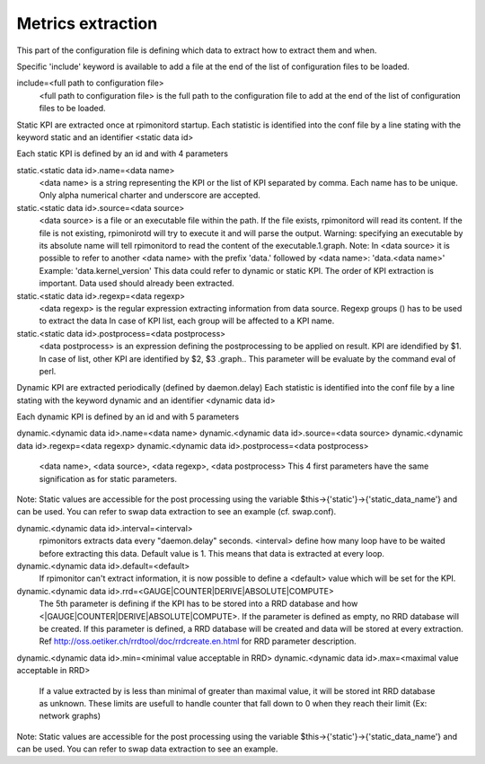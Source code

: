 Metrics extraction
==================
This part of the configuration file is defining which data to
extract how to extract them and when.

Specific 'include' keyword is available to add a file at the end of
the list of configuration files to be loaded.

include=<full path to configuration file>
  <full path to configuration file> is the full path to the
  configuration file to add at the end of the list of configuration
  files to be loaded.

Static KPI are extracted once at rpimonitord startup. Each statistic
is identified into the conf file by a line stating with the keyword
static and an identifier <static data id>

Each static KPI is defined by an id and with 4 parameters

static.<static data id>.name=<data name>
  <data name> is a string representing the KPI or the list of KPI
  separated by comma. Each name has to be unique.
  Only alpha numerical charter and underscore are accepted.

static.<static data id>.source=<data source>
  <data source> is a file or an executable file within the path.
  If the file exists, rpimonitord will read its content. If the file
  is not existing, rpimonirotd will try to execute it and will parse
  the output.
  Warning: specifying an executable by its absolute name will tell
  rpimonitord to read the content of the executable.1.graph.
  Note: In <data source> it is possible to refer to another <data name>
  with the prefix 'data.' followed by <data name>: 'data.<data name>'
  Example: 'data.kernel_version'
  This data could refer to dynamic or static KPI. The order of KPI
  extraction is important. Data used should already been extracted.

static.<static data id>.regexp=<data regexp>
  <data regexp> is the regular expression extracting information from
  data source. Regexp groups () has to be used to extract the data
  In case of KPI list, each group will be affected to a KPI name.

static.<static data id>.postprocess=<data postprocess>
  <data postprocess> is an expression defining the postprocessing to
  be applied on result. KPI are idendified by $1. In case of list,
  other KPI are identified by $2, $3 .graph..
  This parameter will be evaluate by the command eval of perl.

Dynamic KPI are extracted periodically (defined by daemon.delay)
Each statistic is identified into the conf file by a line stating
with the keyword dynamic and an identifier <dynamic data id>

Each dynamic KPI is defined by an id and with 5 parameters

dynamic.<dynamic data id>.name=<data name>
dynamic.<dynamic data id>.source=<data source>
dynamic.<dynamic data id>.regexp=<data regexp>
dynamic.<dynamic data id>.postprocess=<data postprocess>
  <data name>, <data source>, <data regexp>, <data postprocess>
  This 4 first parameters have the same signification as for static
  parameters.

Note: Static values are accessible for the post processing using the
variable $this->{'static'}->{'static_data_name'} and can be used.
You can refer to swap data extraction to see an example (cf. swap.conf).

dynamic.<dynamic data id>.interval=<interval>
  rpimonitors extracts data every "daemon.delay" seconds. <interval>
  define how many loop have to be waited before extracting this data.
  Default value is 1. This means that data is extracted at every loop.

dynamic.<dynamic data id>.default=<default>
  If rpimonitor can't extract information, it is now possible to define
  a <default> value which will be set for the KPI.

dynamic.<dynamic data id>.rrd=<GAUGE|COUNTER|DERIVE|ABSOLUTE|COMPUTE>
  The 5th parameter is defining if the KPI has to be stored into a RRD
  database and how <|GAUGE|COUNTER|DERIVE|ABSOLUTE|COMPUTE>. If the
  parameter is defined as empty, no RRD database will be created. If
  this parameter is defined, a RRD database will be created and data
  will be stored at every extraction.
  Ref http://oss.oetiker.ch/rrdtool/doc/rrdcreate.en.html for RRD
  parameter description.
dynamic.<dynamic data id>.min=<minimal value acceptable in RRD>
dynamic.<dynamic data id>.max=<maximal value acceptable in RRD>
  If a value extracted by is less than minimal of greater than maximal
  value, it will be stored int RRD database as unknown.
  These limits are usefull to handle counter that fall down to 0 when
  they reach their limit (Ex: network graphs)

Note: Static values are accessible for the post processing using the
variable $this->{'static'}->{'static_data_name'} and can be used.
You can refer to swap data extraction to see an example.
